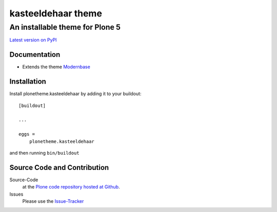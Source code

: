 ============
 kasteeldehaar theme
============
------------------------------
 An installable theme for Plone 5
------------------------------

`Latest version on PyPI <https://pypi.python.org/pypi/plonetheme.kasteeldehaar>`_


Documentation
=============
- Extends the theme `Modernbase <https://pypi.python.org/pypi/plonetheme.modernbase>`_


Installation
============================

Install plonetheme.kasteeldehaar by adding it to your buildout::

    [buildout]

    ...

    eggs =
        plonetheme.kasteeldehaar


and then running ``bin/buildout``


Source Code and Contribution
============================

Source-Code
    at the `Plone code repository hosted at Github <https://github.com/intk/plonetheme.kasteeldehaar>`_.

Issues
    Please use the `Issue-Tracker <https://github.com/intk/plonetheme.kasteeldehaar/issues>`_
